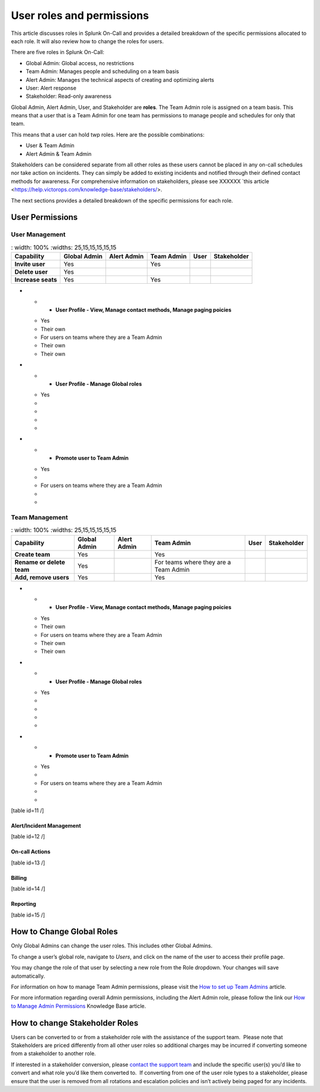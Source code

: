 .. _user-roles-and-permissions:

*********************************
User roles and permissions
*********************************

This article discusses roles in Splunk On-Call and provides a detailed breakdown of the specific permissions allocated to each role. It will
also review how to change the roles for users.

There are five roles in Splunk On-Call:

-  Global Admin: Global access, no restrictions
-  Team Admin: Manages people and scheduling on a team basis
-  Alert Admin: Manages the technical aspects of creating and optimizing alerts
-  User: Alert response
-  Stakeholder: Read-only awareness

Global Admin, Alert Admin, User, and Stakeholder are :strong:`roles`. The Team Admin role is assigned on a team basis. This means that a user
that is a Team Admin for one team has permissions to manage people and schedules for only that team.

This means that a user can hold twp roles. Here are the possible combinations:

-  User & Team Admin
-  Alert Admin & Team Admin

Stakeholders can be considered separate from all other roles as these users cannot be placed in any on-call schedules nor take action on
incidents. They can simply be added to existing incidents and notified through their defined contact methods for awareness. For comprehensive
information on stakeholders, please see XXXXXX `this article <https://help.victorops.com/knowledge-base/stakeholders/>.

The next sections provides a detailed breakdown of the specific permissions for each role.

User Permissions
=========================

User Management
---------------------

.. list-table::
   : width: 100%
   :widths: 25,15,15,15,15,15

  * - :strong:`Capability`
    - :strong:`Global Admin`
    - :strong:`Alert Admin`
    - :strong:`Team Admin`
    - :strong:`User`
    - :strong:`Stakeholder`

  * - :strong:`Invite user`
    - Yes
    - 
    - Yes
    - 
    - 
  
  * - :strong:`Delete user`
    - Yes
    - 
    - 
    - 
    - 

  * - :strong:`Increase seats`
    - Yes
    - 
    - Yes
    - 
    - 
    
-   * - :strong:`User Profile - View, Manage contact methods, Manage paging poicies`
    - Yes
    - Their own
    - For users on teams where they are a Team Admin
    - Their own
    - Their own

-   * - :strong:`User Profile - Manage Global roles`
    - Yes
    - 
    - 
    - 
    - 

-   * - :strong:`Promote user to Team Admin`
    - Yes
    - 
    - For users on teams where they are a Team Admin
    - 
    - 




Team Management
--------------------

.. list-table::
   : width: 100%
   :widths: 25,15,15,15,15,15

  * - :strong:`Capability`
    - :strong:`Global Admin`
    - :strong:`Alert Admin`
    - :strong:`Team Admin`
    - :strong:`User`
    - :strong:`Stakeholder`

  * - :strong:`Create team`
    - Yes
    - 
    - Yes
    - 
    - 
  
  * - :strong:`Rename or delete team`
    - Yes
    - 
    - For teams where they are a Team Admin
    - 
    - 

  * - :strong:`Add, remove users`
    - Yes
    - 
    - Yes
    - 
    - 
    
-   * - :strong:`User Profile - View, Manage contact methods, Manage paging poicies`
    - Yes
    - Their own
    - For users on teams where they are a Team Admin
    - Their own
    - Their own

-   * - :strong:`User Profile - Manage Global roles`
    - Yes
    - 
    - 
    - 
    - 

-   * - :strong:`Promote user to Team Admin`
    - Yes
    - 
    - For users on teams where they are a Team Admin
    - 
    - 


[table id=11 /]

Alert/Incident Management
~~~~~~~~~~~~~~~~~~~~~~~~~

[table id=12 /]

On-call Actions
~~~~~~~~~~~~~~~

[table id=13 /]

Billing
~~~~~~~

[table id=14 /]

Reporting
~~~~~~~~~

[table id=15 /]

How to Change Global Roles
==========================

Only Global Admins can change the user roles. This includes other Global
Admins.

To change a user’s global role, navigate to *Users*, and click on the
name of the user to access their profile page.

You may change the role of that user by selecting a new role from the
Role dropdown. Your changes will save automatically.

For information on how to manage Team Admin permissions, please visit
the `How to set up Team
Admins <https://help.victorops.com/knowledge-base/how-to-set-up-team-admins/>`__
article.

For more information regarding overall Admin permissions, including the
Alert Admin role, please follow the link our `How to Manage Admin
Permissions <https://help.victorops.com/knowledge-base/manage-admin-permissions/>`__
Knowledge Base article.

How to change Stakeholder Roles
===============================

Users can be converted to or from a stakeholder role with the assistance
of the support team.  Please note that Stakeholders are priced
differently from all other user roles so additional charges may be
incurred if converting someone from a stakeholder to another role.

If interested in a stakeholder conversion, please `contact the support
team <https://help.victorops.com/knowledge-base/how-to-contact-splunk-on-call-support/>`__
and include the specific user(s) you’d like to convert and what role
you’d like them converted to.  If converting from one of the user role
types to a stakeholder, please ensure that the user is removed from all
rotations and escalation policies and isn’t actively being paged for any
incidents.
